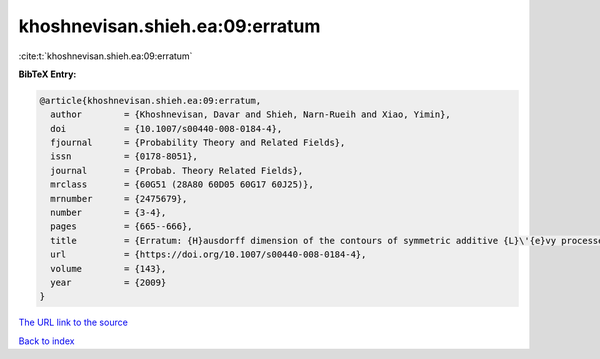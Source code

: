 khoshnevisan.shieh.ea:09:erratum
================================

:cite:t:`khoshnevisan.shieh.ea:09:erratum`

**BibTeX Entry:**

.. code-block:: bibtex

   @article{khoshnevisan.shieh.ea:09:erratum,
     author        = {Khoshnevisan, Davar and Shieh, Narn-Rueih and Xiao, Yimin},
     doi           = {10.1007/s00440-008-0184-4},
     fjournal      = {Probability Theory and Related Fields},
     issn          = {0178-8051},
     journal       = {Probab. Theory Related Fields},
     mrclass       = {60G51 (28A80 60D05 60G17 60J25)},
     mrnumber      = {2475679},
     number        = {3-4},
     pages         = {665--666},
     title         = {Erratum: {H}ausdorff dimension of the contours of symmetric additive {L}\'{e}vy processes [MR2357673]},
     url           = {https://doi.org/10.1007/s00440-008-0184-4},
     volume        = {143},
     year          = {2009}
   }
`The URL link to the source <https://doi.org/10.1007/s00440-008-0184-4>`_


`Back to index <../By-Cite-Keys.html>`_
